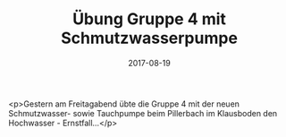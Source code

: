 #+TITLE: Übung Gruppe 4 mit Schmutzwasserpumpe
#+DATE: 2017-08-19
#+FACEBOOK_URL: https://facebook.com/ffwenns/posts/1667455043329614

<p>Gestern am Freitagabend übte die Gruppe 4 mit der neuen Schmutzwasser- sowie Tauchpumpe beim Pillerbach im Klausboden den Hochwasser - Ernstfall...</p>
